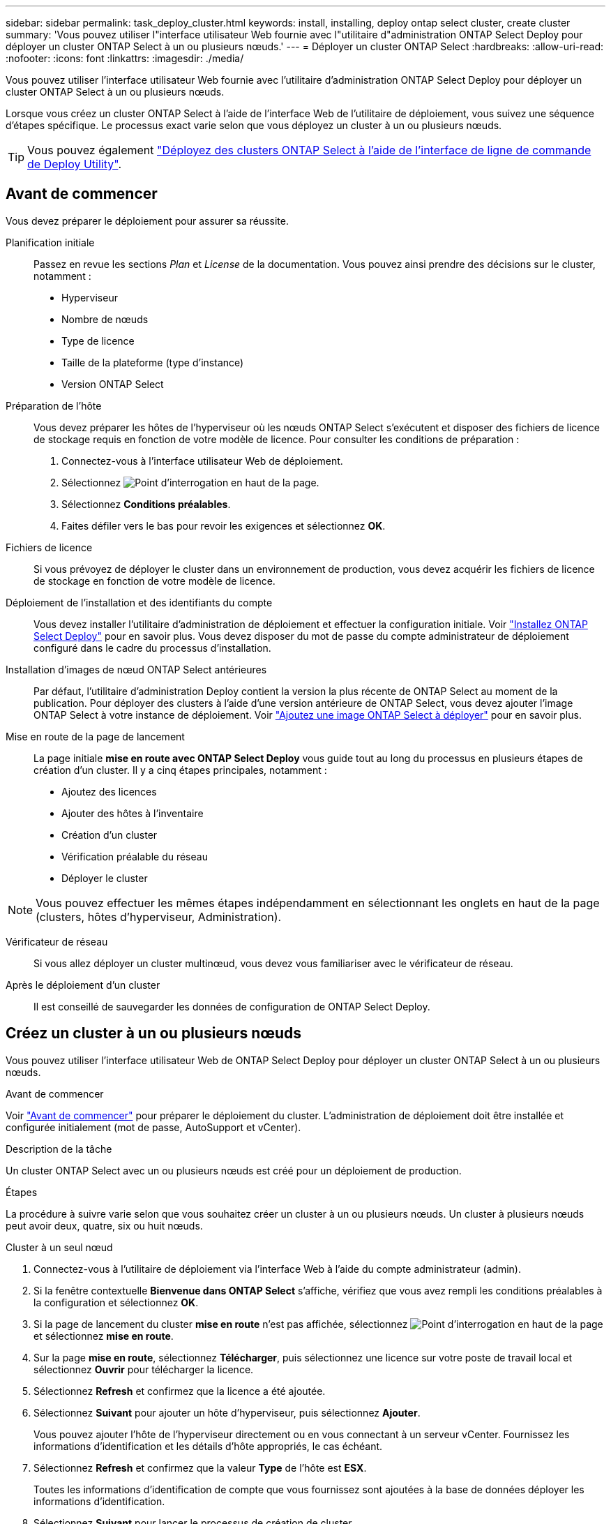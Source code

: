 ---
sidebar: sidebar 
permalink: task_deploy_cluster.html 
keywords: install, installing, deploy ontap select cluster, create cluster 
summary: 'Vous pouvez utiliser l"interface utilisateur Web fournie avec l"utilitaire d"administration ONTAP Select Deploy pour déployer un cluster ONTAP Select à un ou plusieurs nœuds.' 
---
= Déployer un cluster ONTAP Select
:hardbreaks:
:allow-uri-read: 
:nofooter: 
:icons: font
:linkattrs: 
:imagesdir: ./media/


[role="lead"]
Vous pouvez utiliser l'interface utilisateur Web fournie avec l'utilitaire d'administration ONTAP Select Deploy pour déployer un cluster ONTAP Select à un ou plusieurs nœuds.

Lorsque vous créez un cluster ONTAP Select à l'aide de l'interface Web de l'utilitaire de déploiement, vous suivez une séquence d'étapes spécifique. Le processus exact varie selon que vous déployez un cluster à un ou plusieurs nœuds.


TIP: Vous pouvez également link:https://docs.netapp.com/us-en/ontap-select/task_cli_deploy_cluster.html["Déployez des clusters ONTAP Select à l'aide de l'interface de ligne de commande de Deploy Utility"].



== Avant de commencer

Vous devez préparer le déploiement pour assurer sa réussite.

Planification initiale:: Passez en revue les sections _Plan_ et _License_ de la documentation. Vous pouvez ainsi prendre des décisions sur le cluster, notamment :
+
--
* Hyperviseur
* Nombre de nœuds
* Type de licence
* Taille de la plateforme (type d'instance)
* Version ONTAP Select


--
Préparation de l'hôte:: Vous devez préparer les hôtes de l'hyperviseur où les nœuds ONTAP Select s'exécutent et disposer des fichiers de licence de stockage requis en fonction de votre modèle de licence. Pour consulter les conditions de préparation :
+
--
. Connectez-vous à l'interface utilisateur Web de déploiement.
. Sélectionnez image:icon_question_mark.gif["Point d'interrogation"] en haut de la page.
. Sélectionnez *Conditions préalables*.
. Faites défiler vers le bas pour revoir les exigences et sélectionnez *OK*.


--
Fichiers de licence:: Si vous prévoyez de déployer le cluster dans un environnement de production, vous devez acquérir les fichiers de licence de stockage en fonction de votre modèle de licence.
Déploiement de l'installation et des identifiants du compte:: Vous devez installer l'utilitaire d'administration de déploiement et effectuer la configuration initiale. Voir link:task_install_deploy.html["Installez ONTAP Select Deploy"] pour en savoir plus. Vous devez disposer du mot de passe du compte administrateur de déploiement configuré dans le cadre du processus d'installation.
Installation d'images de nœud ONTAP Select antérieures:: Par défaut, l'utilitaire d'administration Deploy contient la version la plus récente de ONTAP Select au moment de la publication. Pour déployer des clusters à l'aide d'une version antérieure de ONTAP Select, vous devez ajouter l'image ONTAP Select à votre instance de déploiement. Voir link:task_cli_deploy_image_add.html["Ajoutez une image ONTAP Select à déployer"] pour en savoir plus.
Mise en route de la page de lancement:: La page initiale *mise en route avec ONTAP Select Deploy* vous guide tout au long du processus en plusieurs étapes de création d'un cluster. Il y a cinq étapes principales, notamment :
+
--
* Ajoutez des licences
* Ajouter des hôtes à l'inventaire
* Création d'un cluster
* Vérification préalable du réseau
* Déployer le cluster


--



NOTE: Vous pouvez effectuer les mêmes étapes indépendamment en sélectionnant les onglets en haut de la page (clusters, hôtes d'hyperviseur, Administration).

Vérificateur de réseau:: Si vous allez déployer un cluster multinœud, vous devez vous familiariser avec le vérificateur de réseau.
Après le déploiement d'un cluster:: Il est conseillé de sauvegarder les données de configuration de ONTAP Select Deploy.




== Créez un cluster à un ou plusieurs nœuds

Vous pouvez utiliser l'interface utilisateur Web de ONTAP Select Deploy pour déployer un cluster ONTAP Select à un ou plusieurs nœuds.

.Avant de commencer
Voir link:task_deploy_cluster.html#before-you-begin["Avant de commencer"] pour préparer le déploiement du cluster. L'administration de déploiement doit être installée et configurée initialement (mot de passe, AutoSupport et vCenter).

.Description de la tâche
Un cluster ONTAP Select avec un ou plusieurs nœuds est créé pour un déploiement de production.

.Étapes
La procédure à suivre varie selon que vous souhaitez créer un cluster à un ou plusieurs nœuds. Un cluster à plusieurs nœuds peut avoir deux, quatre, six ou huit nœuds.

[role="tabbed-block"]
====
.Cluster à un seul nœud
--
. Connectez-vous à l'utilitaire de déploiement via l'interface Web à l'aide du compte administrateur (admin).
. Si la fenêtre contextuelle *Bienvenue dans ONTAP Select* s'affiche, vérifiez que vous avez rempli les conditions préalables à la configuration et sélectionnez *OK*.
. Si la page de lancement du cluster *mise en route* n'est pas affichée, sélectionnez image:icon_question_mark.gif["Point d'interrogation"] en haut de la page et sélectionnez *mise en route*.
. Sur la page *mise en route*, sélectionnez *Télécharger*, puis sélectionnez une licence sur votre poste de travail local et sélectionnez *Ouvrir* pour télécharger la licence.
. Sélectionnez *Refresh* et confirmez que la licence a été ajoutée.
. Sélectionnez *Suivant* pour ajouter un hôte d'hyperviseur, puis sélectionnez *Ajouter*.
+
Vous pouvez ajouter l'hôte de l'hyperviseur directement ou en vous connectant à un serveur vCenter. Fournissez les informations d'identification et les détails d'hôte appropriés, le cas échéant.

. Sélectionnez *Refresh* et confirmez que la valeur *Type* de l'hôte est *ESX*.
+
Toutes les informations d'identification de compte que vous fournissez sont ajoutées à la base de données déployer les informations d'identification.

. Sélectionnez *Suivant* pour lancer le processus de création de cluster.
. Dans la section *Détails du cluster*, fournissez toutes les informations requises décrivant le cluster et sélectionnez *terminé*.
. Sous *Configuration de nœud*, indiquez l'adresse IP de gestion de nœud et sélectionnez la licence pour le nœud ; vous pouvez télécharger une nouvelle licence si nécessaire. Vous pouvez également modifier le nom du nœud si nécessaire.
. Fournir la configuration *hyperviseur* et *réseau*.
+
Il existe trois configurations de nœuds qui définissent la taille de la machine virtuelle et l'ensemble de fonctions disponibles. Ces types d'instances sont pris en charge par les offres standard, Premium et Premium XL de la licence d'achat, respectivement. La licence que vous sélectionnez pour le nœud doit correspondre ou dépasser le type d'instance.

+
Sélectionnez l'hôte de l'hyperviseur ainsi que les réseaux de gestion et de données.

. Indiquez la configuration *Storage* et sélectionnez *Done*.
+
Vous pouvez sélectionner les lecteurs en fonction du niveau de licence de votre plate-forme et de la configuration de l'hôte.

. Examiner et confirmer la configuration du cluster.
+
Vous pouvez modifier la configuration en sélectionnant image:icon_pencil.gif["Modifier"] dans la section applicable.

. Sélectionnez *Suivant* et entrez le mot de passe de l'administrateur ONTAP.
. Sélectionnez *Créer un cluster* pour lancer le processus de création du cluster, puis sélectionnez *OK* dans la fenêtre contextuelle.
+
La création du cluster peut prendre jusqu'à 30 minutes.

. Contrôlez le processus de création en plusieurs étapes du cluster pour confirmer sa création.
+
La page est automatiquement actualisée à intervalles réguliers.



--
.Cluster multinœud
--
. Connectez-vous à l'utilitaire de déploiement via l'interface Web à l'aide du compte administrateur (admin).
. Si la fenêtre contextuelle *Bienvenue dans ONTAP Select* s'affiche, vérifiez que vous avez rempli les conditions préalables à la configuration et sélectionnez *OK*.
. Si la page de lancement du cluster *mise en route* n'est pas affichée, sélectionnez image:icon_question_mark.gif["Point d'interrogation"] en haut de la page et sélectionnez *mise en route*.
. Sur la page *mise en route*, sélectionnez *Télécharger*, sélectionnez une licence sur votre poste de travail local et sélectionnez *Ouvrir* pour télécharger la licence. Répétez l'opération pour ajouter des licences supplémentaires.
. Sélectionnez *Refresh* et confirmez que les licences ont été ajoutées.
. Sélectionnez *Suivant* pour ajouter tous les hôtes d'hyperviseur, puis sélectionnez *Ajouter*.
+
Vous pouvez ajouter les hôtes d'hyperviseur directement ou en vous connectant à un serveur vCenter. Fournissez les informations d'identification et les détails d'hôte appropriés, le cas échéant.

. Sélectionnez *Refresh* et confirmez que la valeur *Type* de l'hôte est *ESX*.
+
Toutes les informations d'identification de compte que vous fournissez sont ajoutées à la base de données déployer les informations d'identification.

. Sélectionnez *Suivant* pour lancer le processus de création de cluster.
. Dans la section *Détails du cluster*, sélectionnez la *taille du cluster* souhaitée, fournissez toutes les informations requises décrivant les clusters et sélectionnez *terminé*.
. Sous *Node Setup*, indiquez les adresses IP de gestion des nœuds et sélectionnez les licences pour chaque nœud ; vous pouvez télécharger une nouvelle licence si nécessaire. Vous pouvez également modifier les noms des nœuds si nécessaire.
. Fournir la configuration *hyperviseur* et *réseau*.
+
Il existe trois configurations de nœuds qui définissent la taille de la machine virtuelle et l'ensemble de fonctions disponibles. Ces types d'instances sont pris en charge par les offres standard, Premium et Premium XL de la licence d'achat, respectivement. La licence que vous sélectionnez pour les nœuds doit correspondre ou dépasser le type d'instance.

+
Sélectionnez les hôtes d'hyperviseur ainsi que les réseaux de gestion, de données et internes.

. Indiquez la configuration *Storage* et sélectionnez *Done*.
+
Vous pouvez sélectionner les lecteurs en fonction du niveau de licence de votre plate-forme et de la configuration de l'hôte.

. Examiner et confirmer la configuration du cluster.
+
Vous pouvez modifier la configuration en sélectionnant image:icon_pencil.gif["Modifier"] dans la section applicable.

. Sélectionnez *Suivant* et exécutez le contrôle préalable du réseau en sélectionnant *Exécuter*. Ceci permet de vérifier que le réseau interne sélectionné pour le trafic du cluster ONTAP fonctionne correctement.
. Sélectionnez *Suivant* et entrez le mot de passe de l'administrateur ONTAP.
. Sélectionnez *Créer un cluster* pour lancer le processus de création du cluster, puis sélectionnez *OK* dans la fenêtre contextuelle.
+
La création du cluster peut prendre jusqu'à 45 minutes.

. Contrôlez le processus de création de cluster en plusieurs étapes pour vérifier que le cluster a bien été créé.
+
La page est automatiquement actualisée à intervalles réguliers.



--
====
.Une fois que vous avez terminé
Vérifiez que la fonction ONTAP Select AutoSupport est configurée, puis sauvegardez les données de configuration de ONTAP Select Deploy.

[TIP]
====
Si l'opération de création du cluster est lancée, mais que son échec se termine, il se peut que le mot de passe d'administration ONTAP que vous définissez ne s'applique pas. Si cela se produit, vous pouvez déterminer le mot de passe d'administration temporaire pour le cluster ONTAP Select à l'aide de la commande CLI suivante :

[listing]
----
(ONTAPdeploy) !/opt/netapp/tools/get_cluster_temp_credentials --cluster-name my_cluster
----
====